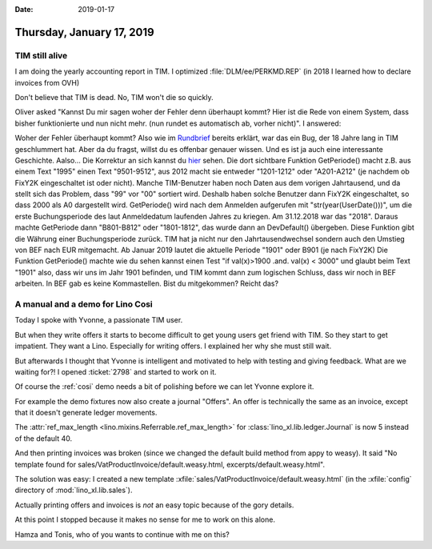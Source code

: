 :date: 2019-01-17

==========================
Thursday, January 17, 2019
==========================

TIM still alive
==================


I am doing the yearly accounting report in TIM.
I optimized :file:`DLM/ee/PERKMD.REP` (in 2018 I learned how to declare invoices from OVH)

Don't believe that TIM is dead. No, TIM won't die so quickly.

Oliver asked "Kannst Du mir sagen woher der Fehler denn überhaupt kommt? Hier
ist die Rede von einem System, dass bisher funktionierte und nun nicht mehr.
(nun rundet es automatisch ab, vorher nicht)".  I answered:

Woher der Fehler überhaupt kommt? Also wie im `Rundbrief
<https://saffre-rumma.net/posts/2019/0111/>`__ bereits erklärt, war das ein
Bug, der 18 Jahre lang in TIM geschlummert hat. Aber da du fragst, willst du es
offenbar genauer wissen. Und es ist ja auch eine interessante Geschichte.
Aalso... Die Korrektur an sich kannst du `hier
<https://github.com/lsaffre/tim/commit/807cee4786f0fd0c44588694a97d40f69aea5fb8#diff-d4add6323e0b57844609a3106542a52b>`__
sehen. Die dort sichtbare Funktion GetPeriode() macht z.B. aus einem Text
"1995" einen Text "9501-9512", aus 2012 macht sie entweder "1201-1212" oder
"A201-A212" (je nachdem ob FixY2K eingeschaltet ist oder nicht). Manche
TIM-Benutzer haben noch Daten aus dem vorigen Jahrtausend, und da stellt sich
das Problem, dass "99" vor "00" sortiert wird. Deshalb haben solche Benutzer
dann FixY2K eingeschaltet, so dass 2000 als A0 dargestellt wird. GetPeriode()
wird nach dem Anmelden aufgerufen mit "str(year(UserDate()))", um die erste
Buchungsperiode des laut Anmeldedatum laufenden Jahres zu kriegen. Am
31.12.2018 war das "2018". Daraus machte GetPeriode dann "B801-B812" oder
"1801-1812", das wurde dann an DevDefault() übergeben. Diese Funktion gibt die
Währung einer Buchungsperiode zurück. TIM hat ja nicht nur den
Jahrtausendwechsel sondern auch den Umstieg von BEF nach EUR mitgemacht. Ab
Januar 2019 lautet die aktuelle Periode "1901" oder B901 (je nach FixY2K) Die
Funktion GetPeriode() machte wie du sehen kannst einen Test "if val(x)>1900
.and. val(x) < 3000" und glaubt beim Text "1901" also, dass wir uns im Jahr
1901 befinden, und TIM kommt dann zum logischen Schluss, dass wir noch in BEF
arbeiten. In BEF gab es keine Kommastellen. Bist du mitgekommen? Reicht das?


A manual and a demo for Lino Cosi
=================================

Today I spoke with Yvonne, a passionate TIM user.

But when they write offers it starts to become difficult to get young users get
friend with TIM.
So they start to get impatient.
They want a Lino.
Especially for writing offers.
I explained her why she must still wait.

But afterwards I thought that Yvonne is intelligent and motivated to help with
testing and giving feedback.  What are we waiting for?! I opened :ticket:`2798`
and started to work on it.

Of course the :ref:`cosi` demo needs a bit of polishing before we can let
Yvonne explore it.

For example the demo fixtures now also create a journal "Offers".  An offer is
technically the same as an invoice, except that it doesn't generate ledger
movements.

The :attr:`ref_max_length <lino.mixins.Referrable.ref_max_length>` for
:class:`lino_xl.lib.ledger.Journal` is now 5 instead of the default 40.


And then printing invoices was broken (since we changed the default build
method from appy to weasy).  It said "No template found for
sales/VatProductInvoice/default.weasy.html, excerpts/default.weasy.html".

The solution was easy: I created a new template
:xfile:`sales/VatProductInvoice/default.weasy.html` (in the :xfile:`config`
directory of :mod:`lino_xl.lib.sales`).

Actually printing offers and invoices is *not* an easy topic because of the
gory details.

At this point I stopped because it makes no sense for me to work on this alone.

Hamza and Tonis, who of you wants to continue with me on this?

